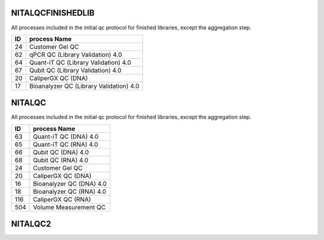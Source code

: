NITALQCFINISHEDLIB
==================

All processes included in the initial qc protocol for finished libraries, except the aggregation step.

==  =======================================
ID  process Name                           
==  =======================================
24  Customer Gel QC                        
62  qPCR QC (Library Validation) 4.0       
64  Quant-iT QC (Library Validation) 4.0   
67  Qubit QC (Library Validation) 4.0      
20  CaliperGX QC (DNA)                     
17  Bioanalyzer QC (Library Validation) 4.0
==  =======================================

NITALQC
==================

All processes included in the initial qc protocol for finished libraries, except the aggregation step.

=== =========================
ID  process Name             
=== =========================
63  Quant-iT QC (DNA) 4.0
65  Quant-iT QC (RNA) 4.0
66  Qubit QC (DNA) 4.0
68  Qubit QC (RNA) 4.0
24  Customer Gel QC
20  CaliperGX QC (DNA)
16  Bioanalyzer QC (DNA) 4.0
18  Bioanalyzer QC (RNA) 4.0
116 CaliperGX QC (RNA)
504 Volume Measurement QC
=== =========================


NITALQC2
==================
